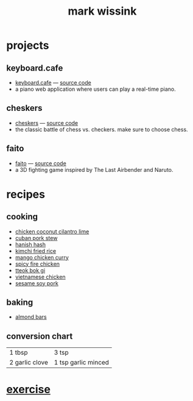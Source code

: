 #+TITLE: mark wissink
#+OPTIONS: toc:nil
#+OPTIONS: num:nil
#+OPTIONS: html-postamble:nil
#+HTML_HEAD: <link rel="stylesheet" type="text/css" href="css/stylesheet.css" />
#+HTML_HEAD: <link rel="icon" type="image/png" href="favicon.png"/>
#+BEGIN_COMMENT
https://orgmode.org/worg/org-tutorials/org-publish-html-tutorial.html
#+END_COMMENT

* projects
** keyboard.cafe
   + [[https://keyboard.cafe/][keyboard.cafe]] --- [[https://github.com/mcwissink/piano-player][source code]]
   + a piano web application where users can play a real-time piano.
** cheskers
   + [[https://mcwissink.github.io/three-chess/][cheskers]] --- [[https://github.com/mcwissink/three-chess][source code]]
   + the classic battle of chess vs. checkers. make sure to choose chess.
** faito
   + [[https://sam.ohnopub.net/~faito/faito/index.cgi/][faito]] --- [[https://github.com/sekainogenkai/faito][source code]]
   + a 3D fighting game inspired by The Last Airbender and Naruto.
* recipes
** cooking
   + [[file:recipes/chicken-coconut-cilantro-lime.org][chicken coconut cilantro lime]]
   + [[file:recipes/cuban-pork-stew.org][cuban pork stew]]
   + [[file:recipes/hanish-hash.org][hanish hash]]
   + [[file:recipes/kimchi-fried-rice.org][kimchi fried rice]]
   + [[file:recipes/mango-chicken-curry.org][mango chicken curry]]
   + [[file:recipes/spicy-fire-chicken.org][spicy fire chicken]]
   + [[file:recipes/tteok-bok-gi.org][tteok bok gi]]
   + [[file:recipes/vietnamese-chicken.org][vietnamese chicken]]
   + [[file:recipes/sesame-soy-pork.org][sesame soy pork]]
** baking
   + [[file:recipes/almond-bars.org][almond bars]]
** conversion chart
   |----------------+---------------------|
   | 1 tbsp         | 3 tsp               |
   | 2 garlic clove | 1 tsp garlic minced |
* [[file:exercise/workout.org][exercise]] 
